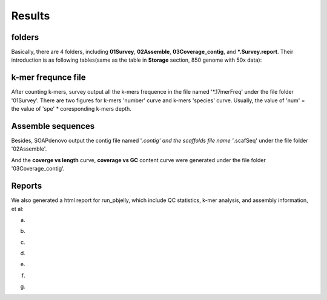 Results
================================================================================

folders
--------------------------------------------------------------------------------

Basically, there are 4 folders, including **01Survey**, **02Assemble**, **03Coverage_contig**, and **\*.Survey.report**.
Their introduction is as following tables(same as the table in **Storage** section, 850 genome with 50x data):

.. csv-table::
   :file: tables/storage.tsv
   :delim: tab
   :header-rows: 1
   :widths: 15, 10, 75

k-mer frequnce file
--------------------------------------------------------------------------------

After counting k-mers, survey output all the k-mers frequence in the file named '*.17merFreq' under the file folder '01Survey'. There are two figures for k-mers 'number' curve  and k-mers 'species' curve. Usually, 
the value of 'num' = the value of 'spe' * coresponding k-mers depth.



Assemble sequences
--------------------------------------------------------------------------------

Besides, SOAPdenovo output the contig file named '*.contig' and the scaffolds file name '*.scafSeq' under the file folder '02Assemble'.

And the **coverge vs length** curve, **coverage vs GC** content curve were generated under the file folder '03Coverage_contig'.

.. _Reports:

Reports
--------------------------------------------------------------------------------

We also generated a html report for run_pbjelly, which include QC statistics, k-mer analysis, and assembly information, et al:

(a)

.. image:: images/stat1.png

(b)

.. image:: images/stat2.png

(c)

.. image:: images/stat3.png

(d)

.. image:: images/stat4.png

(e)

.. image:: images/stat5.png

(f)

.. image:: images/stat6.png

(g)

.. image:: images/stat7.png



